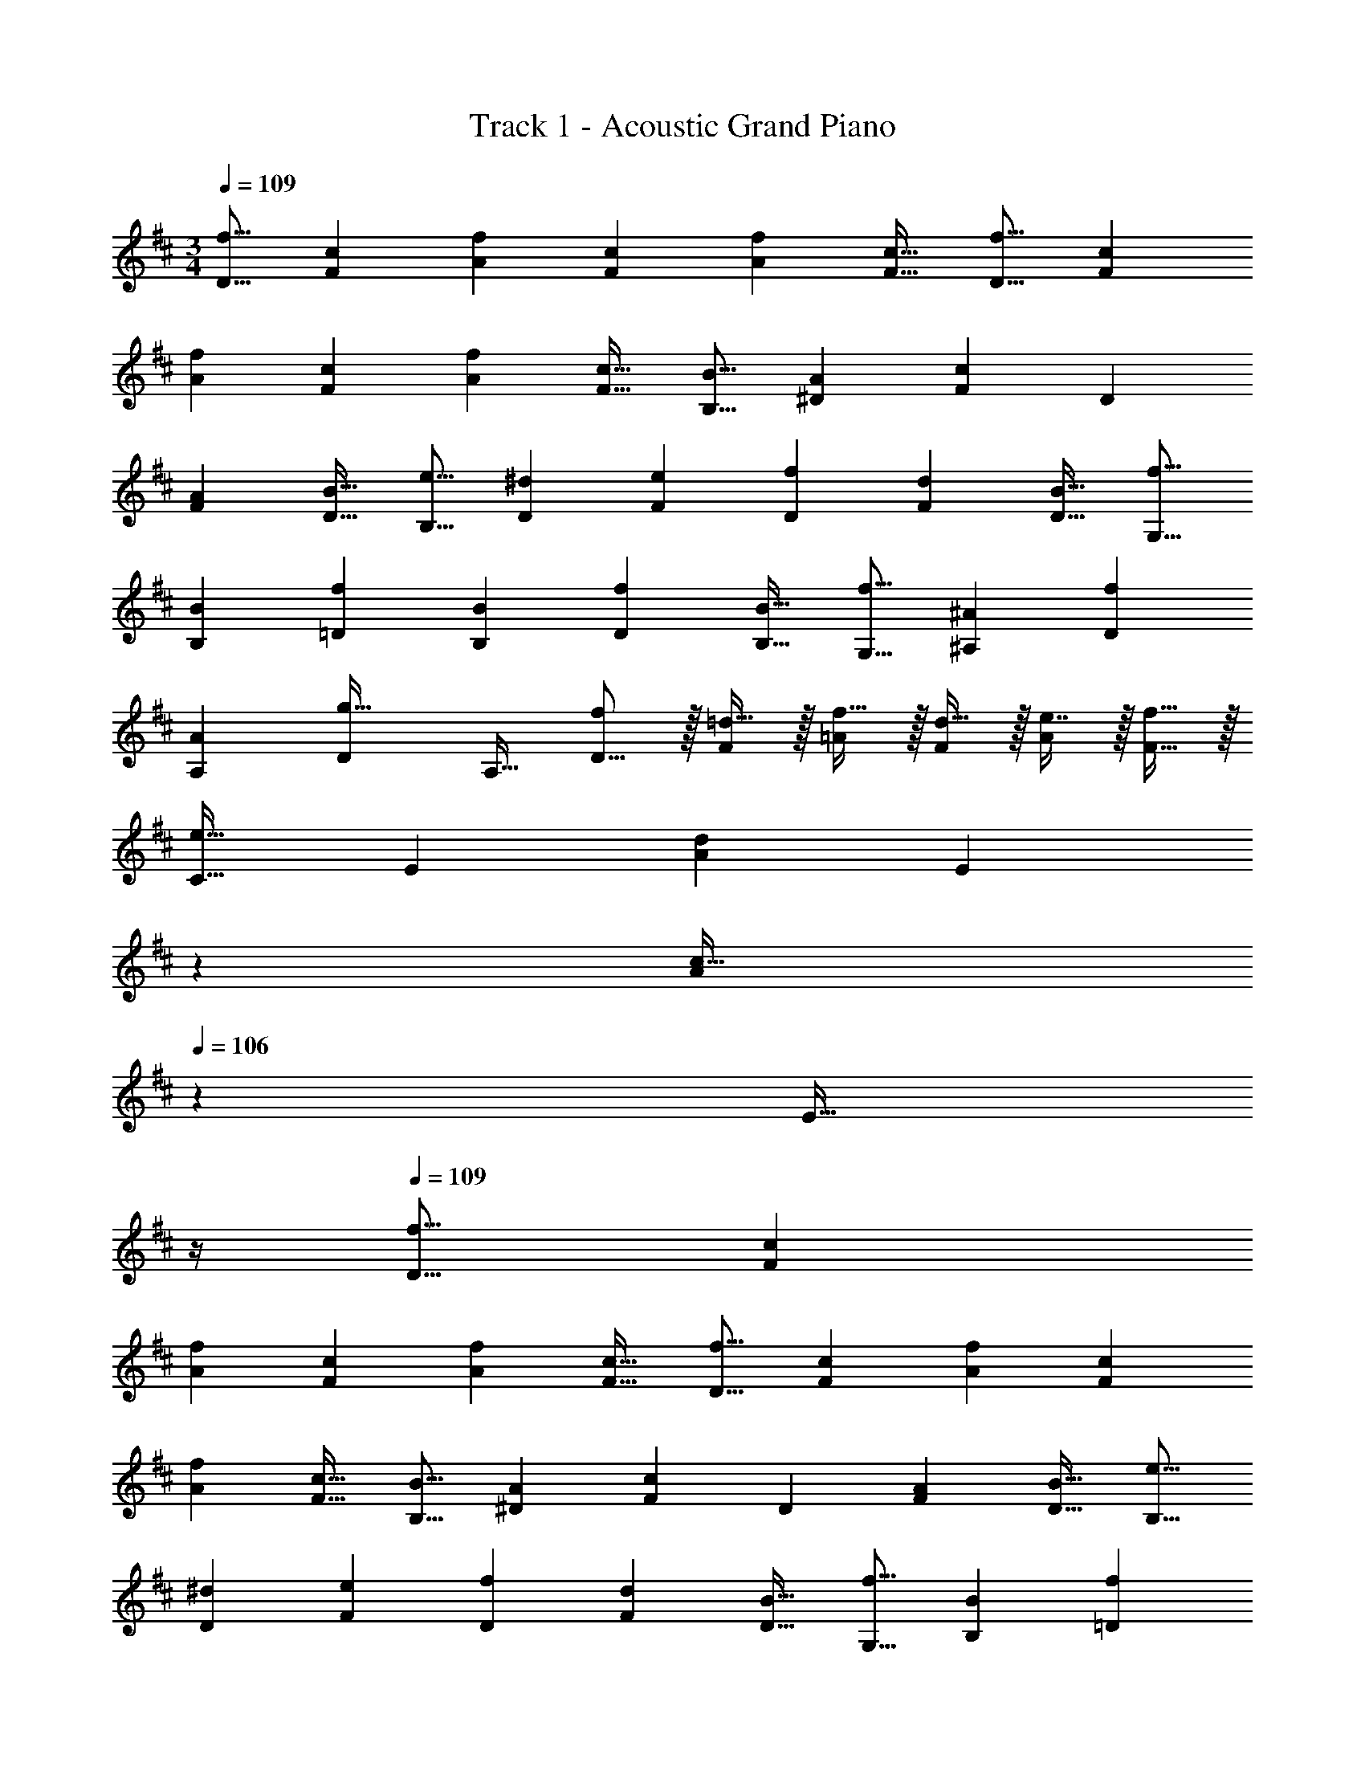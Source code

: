 X: 1
T: Track 1 - Acoustic Grand Piano
Z: ABC Generated by Starbound Composer v0.8.6
L: 1/4
M: 3/4
Q: 1/4=109
K: D
[z17/32f9/16D9/16] [z/c151/288F151/288] [z/f83/160A83/160] [z/c83/160F83/160] [z15/32f113/224A113/224] [z/c17/32F17/32] [z17/32f9/16D9/16] [z/c151/288F151/288] 
[z/f83/160A83/160] [z/c83/160F83/160] [z15/32f113/224A113/224] [z/c17/32F17/32] [z17/32B9/16B,9/16] [z/A151/288^D151/288] [z/F83/160c] [z/D83/160] 
[z15/32A113/224F113/224] [z/B17/32D17/32] [z17/32e9/16B,9/16] [z/^d151/288D151/288] [z/e83/160F83/160] [z/f83/160D83/160] [z15/32d113/224F113/224] [z/B17/32D17/32] [z17/32f9/16G,9/16] 
[z/B151/288B,151/288] [z/f83/160=D83/160] [z/B83/160B,83/160] [z15/32f113/224D113/224] [z/B17/32B,17/32] [z17/32f9/16G,9/16] [z/^A151/288^A,151/288] [z/f83/160D83/160] 
[z/A83/160A,83/160] [z15/32D113/224g31/32] [z/A,17/32] [f/D9/16] z/32 [=d15/32F151/288] z/32 [f15/32=A83/160] z/32 [d15/32F83/160] z/32 [e7/16A113/224] z/32 [f15/32F17/32] z/32 
[z17/32C9/16e33/32] [z/E151/288] [z/A83/160d] [z33/224E83/160] 
Q: 1/4=108
z79/224 
Q: 1/4=107
[z103/288A113/224c31/32] 
Q: 1/4=106
z/9 [z/4E17/32] 
Q: 1/4=105
z/4 
Q: 1/4=109
[z17/32f9/16D9/16] [z/c151/288F151/288] 
[z/f83/160A83/160] [z/c83/160F83/160] [z15/32f113/224A113/224] [z/c17/32F17/32] [z17/32f9/16D9/16] [z/c151/288F151/288] [z/f83/160A83/160] [z/c83/160F83/160] 
[z15/32f113/224A113/224] [z/c17/32F17/32] [z17/32B9/16B,9/16] [z/A151/288^D151/288] [z/F83/160c] [z/D83/160] [z15/32A113/224F113/224] [z/B17/32D17/32] [z17/32e9/16B,9/16] 
[z/^d151/288D151/288] [z/e83/160F83/160] [z/f83/160D83/160] [z15/32d113/224F113/224] [z/B17/32D17/32] [z17/32f9/16G,9/16] [z/B151/288B,151/288] [z/f83/160=D83/160] 
[z/B83/160B,83/160] [z15/32f113/224D113/224] [z/B17/32B,17/32] [z17/32f9/16G,9/16] [z/^A151/288A,151/288] [z/f83/160D83/160] [z/A83/160A,83/160] [z15/32D113/224g31/32] [z/A,17/32] 
[f/D9/16] z/32 [=d15/32F151/288] z/32 [f15/32=A83/160] z/32 [d15/32F83/160] z/32 [e7/16A113/224] z/32 [f15/32F17/32] z/32 [z17/32C9/16e33/32] [z/E151/288] 
[z/A83/160d] [z/E83/160] [c31/32C,31/32] [z17/32f9/16D,49/32] [z/c151/288] [z/f83/160] [z73/224c83/160D,,31/32] 
Q: 1/4=108
z39/224 
[z15/32f113/224] [z/16D,,/7c17/32] 
Q: 1/4=107
z/112 [z/14^D,,23/168] [z/14E,,17/126] [z/14^E,,19/140] [z/14F,,11/84] [z/14G,,/7] ^G,,/14 
Q: 1/4=109
[z17/32f9/16A,,65/32] [z/c151/288] [z/f83/160] [z/c83/160] [z15/32f113/224C,31/32] [z/c17/32] [z17/32B9/16B,,2] 
[z/A151/288] [z185/224c] 
Q: 1/4=108
z/7 [z/32B,,31/32] [z15/32A113/224] [z/16^A,,/4B17/32] 
Q: 1/4=107
z/16 [z/8=A,,13/56] [z/8G,,/4] =G,,/8 
Q: 1/4=109
[z17/32e9/16F,,3] [z/^d151/288] [z/e83/160] 
[z/f83/160] [z15/32d113/224] [z/B17/32] [z17/32f9/16G,,] [z15/32B151/288] [z/32G,,/7] [z9/224f83/160] [z/14^G,,23/168] [z/14A,,17/126] [z/14^A,,19/140] [z/14B,,11/84] [z/14=C,/7] ^C,/14 z/32 [z73/224B83/160D,79/32] 
Q: 1/4=108
z39/224 [z15/32f113/224] [z/16B17/32] 
Q: 1/4=107
z7/16 
Q: 1/4=109
[z17/32f9/16] [z15/32^A151/288] [z/32D,/4] [z3/32f83/160] [z/8C,13/56] [z/8=C,/4] B,,/8 z/32 [z/A83/160A,,31/32] [z15/32g31/32] C,2/9 z/36 A,,7/32 z/32 [f/=A,,129/32] z/32 =d15/32 z/32 
f15/32 z/32 d15/32 z/32 e7/16 z/32 f15/32 z/32 e33/32 [d=G,,] 
[c31/32^C,31/32] [z17/32f9/16D9/16] [z/c151/288F151/288] [z/f83/160=A83/160] [z/c83/160F83/160] [z15/32f113/224A113/224] [z/c17/32F17/32] [z17/32f9/16D9/16] 
[z/c151/288F151/288] [z/f83/160A83/160] [z/c83/160F83/160] [z15/32f113/224A113/224] [z/c17/32F17/32] [z17/32B9/16B,9/16] [z/A151/288^D151/288] [z/F83/160c] 
[z/D83/160] [z15/32A113/224F113/224] [z/B17/32D17/32] [z17/32e9/16B,9/16] [z/^d151/288D151/288] [z/e83/160F83/160] [z/f83/160D83/160] [z15/32d113/224F113/224] [z/B17/32D17/32] 
[z17/32f9/16G,9/16] [z/B151/288B,151/288] [z/f83/160=D83/160] [z/B83/160B,83/160] [z15/32f113/224D113/224] [z/B17/32B,17/32] [z17/32f9/16G,9/16] [z/^A151/288A,151/288] 
[z/f83/160D83/160] [z/A83/160A,83/160] [z15/32D113/224g31/32] [z/A,17/32] [f/D9/16] z/32 [=d15/32F151/288] z/32 [f15/32=A83/160] z/32 [d15/32F83/160] z/32 
[e7/16A113/224] z/32 [f15/32F17/32] z/32 [z17/32D9/16c17/16] [z/F151/288] [z/A83/160f295/288] [z/F83/160] [z15/32A113/224c225/224] [z/F17/32] [z17/32G9/16d49/32] 
[z/D151/288] [z/G83/160] [A15/32D83/160] z/32 [B7/16G113/224] z/32 [c15/32F17/32] z/32 [z17/32E9/16d33/32] [z/C151/288] [z/F83/160c] 
[z/=A,83/160] [z15/32B,113/224d31/32] [z/C17/32] [z17/32E9/16A49/32] [z/F151/288] [z/C83/160] [B15/32F83/160] z/32 [A7/16C113/224] z/32 [G15/32G,17/32] z/32 
[z17/32A,9/16F33/32] [z/C151/288] [z/A83/160f] [z/D83/160] [z15/32G113/224e31/32] [z/F17/32] [z17/32B,9/16d49/32] [z/D151/288] 
[z/F83/160] [A15/32D83/160] z/32 [B7/16F113/224] z/32 [c15/32B,17/32] z/32 [z17/32A,9/16d33/32] [z/C151/288] [z/E83/160c] [z/C83/160] 
[z15/32F113/224d31/32] [z/^A17/32] [z17/32B9/16f49/32] [z/F151/288] [z/E83/160] [g15/32B,83/160] z/32 [f7/16C113/224] z/32 [e15/32G17/32] z/32 [z17/32=A9/16d33/32] 
[z/F151/288] [z/E83/160e] [z/D83/160] [z15/32E113/224c31/32] [z/F17/32] [z17/32G9/16d49/32] [z/D151/288] [z/G83/160] 
[A15/32D83/160] z/32 [B7/16G113/224] z/32 [c15/32F17/32] z/32 [z17/32E9/16d33/32] [z/C151/288] [z/F83/160c] [z/A,83/160] [z15/32B,113/224d31/32] [z/C17/32] 
[z17/32E9/16A49/32] [z/F151/288] [z/C83/160] [B15/32F83/160] z/32 [A7/16C113/224] z/32 [G15/32G,17/32] z/32 [z17/32A,9/16F33/32] [z/C151/288] 
[z/A83/160f] [z/D83/160] [z15/32G113/224e31/32] [z/F17/32] [z17/32B,9/16d49/32] [z/D151/288] [z/F83/160] [A15/32D83/160] z/32 
[B7/16F113/224] z/32 [c15/32B,17/32] z/32 [z17/32A,9/16d33/32] [z/C151/288] [z/E83/160c] [z/C83/160] [z15/32F113/224d31/32] [z/^A17/32] [B/f17/32B,,3] z/32 
[F15/32d/] z/32 [B15/32f/] z/32 [F15/32d/] z/32 [B7/16e15/32] z/32 [F15/32f/] z/32 [A,,3/7A,3/7C3/7e33/32] z23/224 [z/E151/288] [A,,37/96D37/96=A83/160d] z11/42 
Q: 1/4=108
z79/224 
Q: 1/4=107
[E3/160A,,43/160A113/224c31/32] z61/180 
Q: 1/4=106
z/9 [z/4E17/32] 
Q: 1/4=105
z/4 
M: 6/8
[z/4D/] 
Q: 1/4=109
z9/32 [F55/288A55/288] z89/288 [F55/288A55/288] z89/288 [D15/32a47/32] z/32 [F27/160A27/160] z3/10 [F/5A/5] z3/10 
[C/e3] z/32 [E55/288A55/288] z89/288 [E55/288A55/288] z89/288 C15/32 z/32 [E27/160A27/160] z3/10 [E/5A/5] z3/10 [B,/d49/32] z/32 [D55/288F55/288] z89/288 
[D55/288F55/288] z89/288 [B,15/32a47/32] z/32 [D27/160F27/160] z3/10 [D/5F/5] z3/10 [A,/A3] z/32 [C55/288E55/288] z89/288 [C55/288E55/288] z89/288 [z33/224A,15/32] 
Q: 1/4=108
z79/224 
Q: 1/4=107
[C27/160E27/160] z17/90 
Q: 1/4=106
z/9 [C/5E/5] z/20 
Q: 1/4=105
z/4 [z/4G,/A49/32] 
Q: 1/4=109
z9/32 [B,55/288D55/288] z89/288 [B,55/288D55/288] z89/288 [G,15/32d47/32] z/32 [B,27/160D27/160] z3/10 [B,/5D/5] z3/10 [F,/a5/] z/32 
[A,55/288D55/288] z89/288 [A,55/288D55/288] z89/288 F,15/32 z/32 [A,27/160D27/160] z3/10 [A,/5D/5b15/32] z3/10 [E,/a49/32] z/32 [G,55/288B,55/288] z89/288 [G,55/288B,55/288] z89/288 
[E,15/32e47/32] z/32 [G,27/160B,27/160] z3/10 [G,/5B,/5] z3/10 [A,/d3] z/32 [C55/288E55/288] z89/288 [C55/288E55/288] z89/288 [z33/224A,15/32] 
Q: 1/4=108
z79/224 
Q: 1/4=107
[C27/160E27/160] z17/90 
Q: 1/4=106
z/9 [C/5E/5] z/20 
Q: 1/4=105
z/4 [z/4D/] 
Q: 1/4=109
z9/32 [F55/288A55/288] z89/288 [F55/288A55/288] z89/288 [D15/32a47/32] z/32 [F27/160A27/160] z3/10 [F/5A/5] z3/10 [e/C/] z/32 [d55/288E55/288A55/288] z89/288 
[e55/288E55/288A55/288] z89/288 [f7/32C15/32] z/36 e/9 z/90 f/10 z/32 [d27/160E27/160A27/160] z3/10 [e/5E/5A/5] z3/10 [B,/d49/32] z/32 [D55/288F55/288] z89/288 [D55/288F55/288] z89/288 [B,15/32a47/32] z/32 
[D27/160F27/160] z3/10 [D/5F/5] z3/10 [A/A,/] z/32 [d55/288C55/288E55/288] z89/288 [e55/288C55/288E55/288] z89/288 [z33/224f7/32A,15/32] 
Q: 1/4=108
z25/252 e/9 z/90 f/10 z/32 
Q: 1/4=107
[C27/160E27/160e7/16] z17/90 
Q: 1/4=106
z/9 [C/5E/5a15/32] z/20 
Q: 1/4=105
z/4 [z/4G,/f49/32A49/32] 
Q: 1/4=109
z9/32 [B,55/288D55/288] z89/288 [B,55/288D55/288] z89/288 [G,15/32g31/32d47/32] z/32 [B,27/160D27/160] z3/10 [B,/5D/5f15/32] z3/10 [F,/e49/32a5/] z/32 [A,55/288D55/288] z89/288 [A,55/288D55/288] z89/288 
[F,15/32d31/32] z/32 [A,27/160D27/160] z3/10 [A,/5D/5e15/32b15/32] z3/10 [E,/f49/32a49/32] z/32 [G,55/288B,55/288] z89/288 [G,55/288B,55/288] z89/288 [E,15/32g31/32e47/32] z/32 [G,27/160B,27/160] z3/10 [G,/5B,/5b15/32] z3/10 
[A,/a3d3] z/32 [C55/288E55/288] z89/288 [C55/288E55/288] z89/288 A,15/32 z/32 [C27/160E27/160] z3/10 [C/5E/5] z3/10 [G,/G,,/A49/32] z/32 [B,55/288D55/288] z89/288 
[B,55/288D55/288] z89/288 [G,15/32a31/32] z/32 [B,27/160D27/160] z3/10 [B,/5D/5f15/32] z3/10 [G,/e33/32] z/32 [B,55/288D55/288] z89/288 [B,55/288D55/288d15/32] z89/288 [G,15/32c31/32] z/32 
[B,27/160D27/160] z3/10 [B,/5D/5d15/32] z3/10 [F,/F,,/e5/4] z/32 [A,55/288C55/288] z89/288 [A,55/288C55/288] z/18 b/9 z/252 =c'3/28 z/32 [^c'3/16F,15/32] z5/16 [=c'27/160A,27/160C27/160] z3/10 [b/5A,/5C/5] z3/10 [F,/a3] z/32 
[A,55/288C55/288] z89/288 [A,55/288C55/288] z89/288 F,15/32 z/32 [A,27/160C27/160] z3/10 [A,/5C/5] z3/10 [E,/=E,,/B49/32] z/32 [G,55/288B,55/288] z89/288 [G,55/288B,55/288] z89/288 
[z33/224E,15/32a31/32] 
Q: 1/4=108
z79/224 
Q: 1/4=107
[G,27/160B,27/160] z17/90 
Q: 1/4=106
z/9 [G,/5B,/5f15/32] z/20 
Q: 1/4=105
z/4 [z/4A,/A,,/e3/4] 
Q: 1/4=109
z9/32 [C55/288E55/288] z/18 f/9 z/90 e/10 z/32 [C55/288E55/288d15/32] z89/288 [A,15/32e31/32] z/32 [C27/160E27/160] z3/10 [C/5E/5f15/32] z3/10 
[^A,/^A,,/c49/32] z/32 [C55/288E55/288] z89/288 [C55/288E55/288] z89/288 [A,15/32e47/32] z/32 [C27/160E27/160] z3/10 [C/5E/5] z3/10 [B,/B,,/e33/32] z/32 [D55/288F55/288] z89/288 
[d55/288F55/288A55/288] z89/288 [=A,15/32=A,,15/32c31/32] z/32 [C27/160E27/160] z3/10 [d/5E/5A/5] z3/10 [G,/G,,/A49/32] z/32 [B,55/288D55/288] z89/288 [B,55/288D55/288] z89/288 [G,15/32a31/32] z/32 
[B,27/160D27/160] z3/10 [B,/5D/5f15/32] z3/10 [G,/e33/32] z/32 [B,55/288D55/288] z89/288 [B,55/288D55/288d15/32] z89/288 [G,15/32c31/32] z/32 [B,27/160D27/160] z3/10 [B,/5D/5d15/32] z/20 F3/28 z/56 G/8 [F,/F,,/A33/32e5/4] z/32 
[A,55/288C55/288] z89/288 [A,55/288C55/288d15/32] z/18 b/9 z/252 c'3/28 z/32 [^c'3/16c3/16F,15/32] z5/16 [=c'27/160A27/160A,27/160C27/160] z3/10 [b/5A/5A,/5C/5] z3/10 [F,/a3c3] z/32 [A,55/288C55/288] z89/288 [A,55/288C55/288] z89/288 
F,15/32 z/32 [A,27/160C27/160] z3/10 [A,/5C/5] z3/10 [E,/E,,/B49/32] z/32 [G,55/288B,55/288] z89/288 [G,55/288B,55/288] z89/288 [z33/224E,15/32a31/32] 
Q: 1/4=108
z79/224 
Q: 1/4=107
[G,27/160B,27/160] z17/90 
Q: 1/4=106
z/9 [G,/5B,/5f15/32] z/20 
Q: 1/4=105
z/4 [z/4A,/A,,/e3/4] 
Q: 1/4=109
z9/32 [C55/288E55/288] z/18 f/9 z/90 e/10 z/32 [C55/288E55/288d15/32] z89/288 [A,15/32e31/32] z/32 [C27/160E27/160] z3/10 [C/5E/5f15/32] z3/10 [^A,/^A,,/^A9/16c49/32] z/32 [C55/288E55/288F83/160] z89/288 
[C55/288E55/288A83/160] z89/288 [A,15/32c83/160e47/32] z/32 [C27/160E27/160A/] z3/10 [C/5E/5] z3/10 [c/32B,/B,,/e33/32] z/ [D55/288F55/288] z89/288 [B55/288d55/288F55/288=A55/288] z89/288 [=A,15/32=A,,15/32A31/32c31/32] z/32 
[C27/160E27/160] z3/10 [A/5d/5E/5] z3/10 [A33/32D,3] D15/32 z/32 [z73/224E31/32] 
Q: 1/4=108
z9/14 [z/16D15/32] 
Q: 1/4=107
z7/16 
Q: 1/4=109
[z33/32^G,3] 
D15/32 z/32 E31/32 D15/32 z/32 [z33/32=G,3] D15/32 z/32 E31/32 
G15/32 z/32 [F33/32D,3] E15/32 z/32 [z73/224D31/32] 
Q: 1/4=108
z9/14 [z/16A,15/32] 
Q: 1/4=107
z7/16 
Q: 1/4=109
[A33/32D,3] 
D15/32 z/32 [z73/224E31/32] 
Q: 1/4=108
z9/14 [z/16D15/32] 
Q: 1/4=107
z7/16 
Q: 1/4=109
[z33/32^G,3] D15/32 z/32 E31/32 
D15/32 z/32 [z33/32=G,3] D15/32 z/32 E31/32 G15/32 z/32 [F33/32D,3] 
E15/32 z/32 [z73/224D31/32] 
Q: 1/4=108
z79/112 
Q: 1/4=107
z7/16 
Q: 1/4=109
[A33/32G,3] D15/32 z/32 E31/32 
D15/32 z/32 [z33/32A,3] D15/32 z/32 E31/32 F2/9 z/36 E/4 [A,7/9D3] 
A,217/288 A,23/32 A,3/4 A,7/9 A,139/180 
